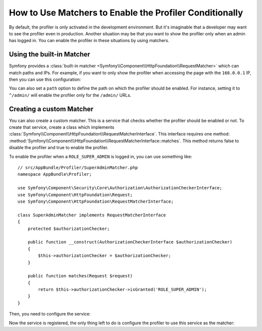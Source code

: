 .. index::
    single: Profiling; Matchers

How to Use Matchers to Enable the Profiler Conditionally
========================================================

By default, the profiler is only activated in the development environment. But
it's imaginable that a developer may want to see the profiler even in
production. Another situation may be that you want to show the profiler only
when an admin has logged in. You can enable the profiler in these situations
by using matchers.

Using the built-in Matcher
--------------------------

Symfony provides a
:class:`built-in matcher <Symfony\\Component\\HttpFoundation\\RequestMatcher>`
which can match paths and IPs. For example, if you want to only show the
profiler when accessing the page with the ``168.0.0.1`` IP, then you can
use this configuration:

.. configuration-block::

    .. code-block:: yaml

        # app/config/config.yml
        framework:
            # ...
            profiler:
                matcher:
                    ip: 168.0.0.1

    .. code-block:: xml

        <!-- app/config/config.xml -->
        <framework:config>
            <framework:profiler
                ip="168.0.0.1"
            />
        </framework:config>

    .. code-block:: php

        // app/config/config.php
        $container->loadFromExtension('framework', array(
            'profiler' => array(
                'ip' => '168.0.0.1',
            ),
        ));

You can also set a ``path`` option to define the path on which the profiler
should be enabled. For instance, setting it to ``^/admin/`` will enable the
profiler only for the ``/admin/`` URLs.

Creating a custom Matcher
-------------------------

You can also create a custom matcher. This is a service that checks whether
the profiler should be enabled or not. To create that service, create a class
which implements
:class:`Symfony\\Component\\HttpFoundation\\RequestMatcherInterface`. This
interface requires one method:
:method:`Symfony\\Component\\HttpFoundation\\RequestMatcherInterface::matches`.
This method returns false to disable the profiler and true to enable the
profiler.

To enable the profiler when a ``ROLE_SUPER_ADMIN`` is logged in, you can use
something like::

    // src/AppBundle/Profiler/SuperAdminMatcher.php
    namespace AppBundle\Profiler;

    use Symfony\Component\Security\Core\Authorization\AuthorizationCheckerInterface;
    use Symfony\Component\HttpFoundation\Request;
    use Symfony\Component\HttpFoundation\RequestMatcherInterface;

    class SuperAdminMatcher implements RequestMatcherInterface
    {
        protected $authorizationChecker;

        public function __construct(AuthorizationCheckerInterface $authorizationChecker)
        {
            $this->authorizationChecker = $authorizationChecker;
        }

        public function matches(Request $request)
        {
            return $this->authorizationChecker->isGranted('ROLE_SUPER_ADMIN');
        }
    }

.. versionadded:: 2.6
    The :class:`Symfony\\Component\\Security\\Core\\Authorization\\AuthorizationCheckerInterface` was
    introduced in Symfony 2.6. Prior, you had to use the ``isGranted`` method of
    :class:`Symfony\\Component\\Security\\Core\\SecurityContextInterface`.

Then, you need to configure the service:

.. configuration-block::

    .. code-block:: yaml

        # app/config/services.yml
        services:
            app.profiler.matcher.super_admin:
                class: AppBundle\Profiler\SuperAdminMatcher
                arguments: ["@security.authorization_checker"]

    .. code-block:: xml

        <!-- app/config/services.xml -->
        <services>
            <service id="app.profiler.matcher.super_admin"
                class="AppBundle\Profiler\SuperAdminMatcher">
                <argument type="service" id="security.authorization_checker" />
        </services>

    .. code-block:: php

        // app/config/services.php
        use Symfony\Component\DependencyInjection\Definition;
        use Symfony\Component\DependencyInjection\Reference;

        $container->setDefinition('app.profiler.matcher.super_admin', new Definition(
            'AppBundle\Profiler\SuperAdminMatcher',
            array(new Reference('security.authorization_checker'))
        );

.. versionadded:: 2.6
    The ``security.authorization_checker`` service was introduced in Symfony 2.6. Prior
    to Symfony 2.6, you had to use the ``isGranted()`` method of the ``security.context`` service.

Now the service is registered, the only thing left to do is configure the
profiler to use this service as the matcher:

.. configuration-block::

    .. code-block:: yaml

        # app/config/config.yml
        framework:
            # ...
            profiler:
                matcher:
                    service: app.profiler.matcher.super_admin

    .. code-block:: xml

        <!-- app/config/config.xml -->
        <framework:config>
            <!-- ... -->
            <framework:profiler
                service="app.profiler.matcher.super_admin"
            />
        </framework:config>

    .. code-block:: php

        // app/config/config.php
        $container->loadFromExtension('framework', array(
            // ...
            'profiler' => array(
                'service' => 'app.profiler.matcher.super_admin',
            ),
        ));
